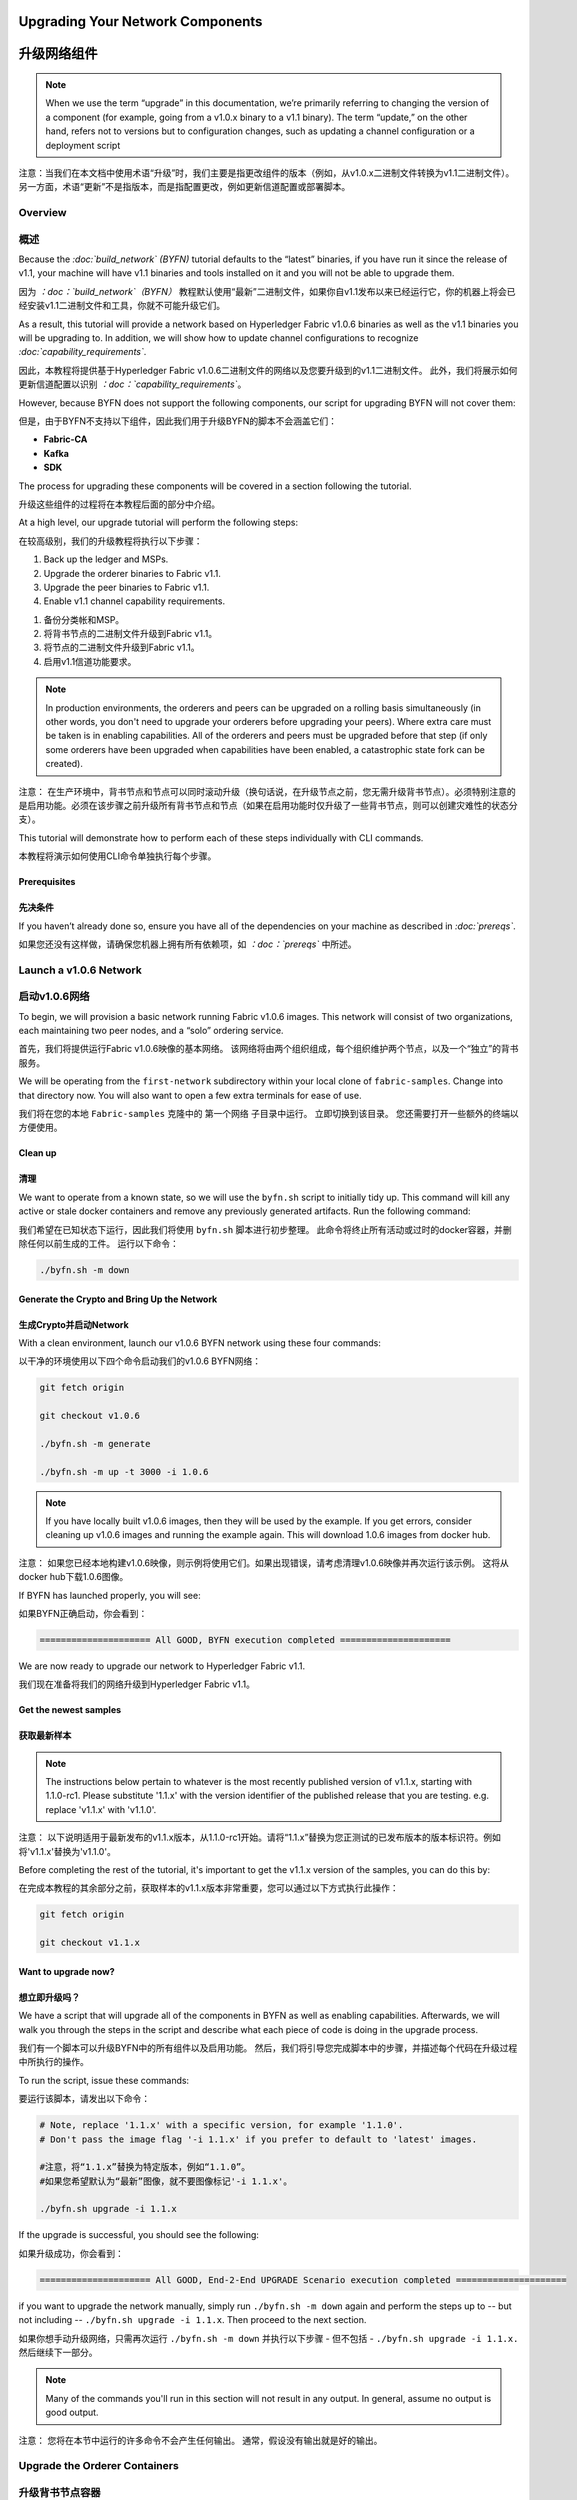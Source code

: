 ﻿Upgrading Your Network Components
=================================
升级网络组件
=================================
.. note:: When we use the term “upgrade” in this documentation, we’re primarily
          referring to changing the version of a component (for example, going
          from a v1.0.x binary to a v1.1 binary). The term “update,” on the other
          hand, refers not to versions but to configuration changes, such as
          updating a channel configuration or a deployment script

注意：当我们在本文档中使用术语“升级”时，我们主要是指更改组件的版本（例如，从v1.0.x二进制文件转换为v1.1二进制文件）。另一方面，术语“更新”不是指版本，而是指配置更改，例如更新信道配置或部署脚本。 

Overview
--------
概述
--------
Because the *:doc:`build_network` (BYFN)* tutorial defaults to the “latest” binaries, if
you have run it since the release of v1.1, your machine will have v1.1 binaries
and tools installed on it and you will not be able to upgrade them.

因为 *：doc：`build_network`（BYFN）* 教程默认使用“最新”二进制文件，如果你自v1.1发布以来已经运行它，你的机器上将会已经安装v1.1二进制文件和工具，你就不可能升级它们。

As a result, this tutorial will provide a network based on Hyperledger Fabric
v1.0.6 binaries as well as the v1.1 binaries you will be upgrading to. In addition,
we will show how to update channel configurations to recognize *:doc:`capability_requirements`*.

因此，本教程将提供基于Hyperledger Fabric v1.0.6二进制文件的网络以及您要升级到的v1.1二进制文件。 此外，我们将展示如何更新信道配置以识别 *：doc：`capability_requirements`*。

However, because BYFN does not support the following components, our script for
upgrading BYFN will not cover them:

但是，由于BYFN不支持以下组件，因此我们用于升级BYFN的脚本不会涵盖它们：

* **Fabric-CA**
* **Kafka**
* **SDK**

The process for upgrading these components will be covered in a section following the tutorial.

升级这些组件的过程将在本教程后面的部分中介绍。

At a high level, our upgrade tutorial will perform the following steps:

在较高级别，我们的升级教程将执行以下步骤：

1. Back up the ledger and MSPs.
2. Upgrade the orderer binaries to Fabric v1.1.
3. Upgrade the peer binaries to Fabric v1.1.
4. Enable v1.1 channel capability requirements.

1. 备份分类帐和MSP。
2. 将背书节点的二进制文件升级到Fabric v1.1。
3. 将节点的二进制文件升级到Fabric v1.1。
4. 启用v1.1信道功能要求。

.. note:: In production environments, the orderers and peers can be upgraded
          on a rolling basis simultaneously (in other words, you don't need to
          upgrade your orderers before upgrading your peers). Where extra care
          must be taken is in enabling capabilities. All of the orderers and peers
          must be upgraded before that step (if only some orderers have been
          upgraded when capabilities have been enabled, a catastrophic state fork
          can be created).

注意： 在生产环境中，背书节点和节点可以同时滚动升级（换句话说，在升级节点之前，您无需升级背书节点）。必须特别注意的是启用功能。必须在该步骤之前升级所有背书节点和节点（如果在启用功能时仅升级了一些背书节点，则可以创建灾难性的状态分支）。

This tutorial will demonstrate how to perform each of these steps individually
with CLI commands.

本教程将演示如何使用CLI命令单独执行每个步骤。

Prerequisites
~~~~~~~~~~~~~
先决条件
~~~~~~~~~~~~~     
If you haven’t already done so, ensure you have all of the dependencies on your machine as described in *:doc:`prereqs`*.

如果您还没有这样做，请确保您机器上拥有所有依赖项，如 *：doc：`prereqs`* 中所述。

Launch a v1.0.6 Network
-----------------------
启动v1.0.6网络
-----------------------
To begin, we will provision a basic network running Fabric v1.0.6 images. This
network will consist of two organizations, each maintaining two peer nodes, and
a “solo” ordering service.

首先，我们将提供运行Fabric v1.0.6映像的基本网络。 该网络将由两个组织组成，每个组织维护两个节点，以及一个“独立”的背书服务。

We will be operating from the ``first-network`` subdirectory within your local clone
of ``fabric-samples``. Change into that directory now. You will also want to open a
few extra terminals for ease of use.

我们将在您的本地 ``Fabric-samples`` 克隆中的 ``第一个网络`` 子目录中运行。 立即切换到该目录。 您还需要打开一些额外的终端以方便使用。

Clean up
~~~~~~~~
清理
~~~~~~~~
We want to operate from a known state, so we will use the ``byfn.sh`` script to
initially tidy up. This command will kill any active or stale docker containers
and remove any previously generated artifacts. Run the following command:

我们希望在已知状态下运行，因此我们将使用 ``byfn.sh`` 脚本进行初步整理。 此命令将终止所有活动或过时的docker容器，并删除任何以前生成的工件。 运行以下命令：

.. code:: bash

  ./byfn.sh -m down

Generate the Crypto and Bring Up the Network
~~~~~~~~~~~~~~~~~~~~~~~~~~~~~~~~~~~~~~~~~~~~~~~
生成Crypto并启动Network
~~~~~~~~~~~~~~~~~~~~~~~~~~~~~~~~~~~~~~~~~~~~

With a clean environment, launch our v1.0.6 BYFN network using these four commands:

以干净的环境使用以下四个命令启动我们的v1.0.6 BYFN网络： 

.. code:: bash

  git fetch origin

  git checkout v1.0.6

  ./byfn.sh -m generate

  ./byfn.sh -m up -t 3000 -i 1.0.6

.. note:: If you have locally built v1.0.6 images, then they will be used by the example.
          If you get errors, consider cleaning up v1.0.6 images and running the example
          again. This will download 1.0.6 images from docker hub.

注意： 如果您已经本地构建v1.0.6映像，则示例将使用它们。如果出现错误，请考虑清理v1.0.6映像并再次运行该示例。 这将从docker hub下载1.0.6图像。

If BYFN has launched properly, you will see:

如果BYFN正确启动，你会看到：

.. code:: bash

  ===================== All GOOD, BYFN execution completed =====================

We are now ready to upgrade our network to Hyperledger Fabric v1.1.

我们现在准备将我们的网络升级到Hyperledger Fabric v1.1。

Get the newest samples
~~~~~~~~~~~~~~~~~~~~~~
获取最新样本
~~~~~~~~~~~~~~~~~~~~~~
.. note:: The instructions below pertain to whatever is the most recently
          published version of v1.1.x, starting with 1.1.0-rc1. Please substitute
          '1.1.x' with the version identifier of the published release that
          you are testing. e.g. replace 'v1.1.x' with 'v1.1.0'.

注意： 以下说明适用于最新发布的v1.1.x版本，从1.1.0-rc1开始。请将“1.1.x”替换为您正测试的已发布版本的版本标识符。例如将'v1.1.x'替换为'v1.1.0'。

Before completing the rest of the tutorial, it's important to get the v1.1.x
version of the samples, you can do this by:

在完成本教程的其余部分之前，获取样本的v1.1.x版本非常重要，您可以通过以下方式执行此操作：

.. code:: bash

  git fetch origin

  git checkout v1.1.x

Want to upgrade now?
~~~~~~~~~~~~~~~~~~~~
想立即升级吗？
~~~~~~~~~~~~~~~~~~~~
We have a script that will upgrade all of the components in BYFN as well as
enabling capabilities. Afterwards, we will walk you through the steps
in the script and describe what each piece of code is doing in the upgrade process.

我们有一个脚本可以升级BYFN中的所有组件以及启用功能。 然后，我们将引导您完成脚本中的步骤，并描述每个代码在升级过程中所执行的操作。

To run the script, issue these commands:

要运行该脚本，请发出以下命令：

.. code:: bash

  # Note, replace '1.1.x' with a specific version, for example '1.1.0'.
  # Don't pass the image flag '-i 1.1.x' if you prefer to default to 'latest' images.
 
  #注意，将“1.1.x”替换为特定版本，例如“1.1.0”。
  #如果您希望默认为“最新”图像，就不要图像标记'-i 1.1.x'。

  ./byfn.sh upgrade -i 1.1.x

If the upgrade is successful, you should see the following:

如果升级成功，你会看到：

.. code:: bash

  ===================== All GOOD, End-2-End UPGRADE Scenario execution completed =====================

if you want to upgrade the network manually, simply run ``./byfn.sh -m down`` again
and perform the steps up to -- but not including -- ``./byfn.sh upgrade -i 1.1.x``.
Then proceed to the next section.

如果你想手动升级网络，只需再次运行 ``./byfn.sh -m down`` 并执行以下步骤 - 但不包括 - ``./byfn.sh upgrade -i 1.1.x.`` 然后继续下一部分。

.. note:: Many of the commands you'll run in this section will not result in any
          output. In general, assume no output is good output.

注意： 您将在本节中运行的许多命令不会产生任何输出。 通常，假设没有输出就是好的输出。

Upgrade the Orderer Containers
------------------------------
升级背书节点容器
------------------------------

.. note:: Pay **CLOSE** attention to your orderer upgrades. If they are not done
          correctly -- specifically, if only some orderers are upgraded and not
          others -- a state fork could be created (meaning, ledgers would no
          longer be consistent). This MUST be avoided.

注意： 请 **密切** 关注您的背书节点升级。 如果它们没有正确完成 - 特别是，如果只升级了一些背书节点而其他背书节点没有升级 - 可以创建一个状态分支（  意味着，分类账将不再一致）。 这必须是被避免的。
 
Orderer containers should be upgraded in a rolling fashion (one at a time). At a
high level, the orderer upgrade process goes as follows:

背书节点容器（Order Containers）应以滚动方式升级（一次一个）。 在较高级别，背书节点升级过程如下：

1. Stop the orderer.
2. Back up the orderer’s ledger and MSP.
3. Restart the orderer with the latest images.
4. Verify upgrade completion.

1. 停止背书节点。
2. 收回背书节点的分类账和MSP。
3. 使用最新图像重新打开背书节点。
4. 验证升级完成。

As a consequence of leveraging BYFN, we have a solo orderer setup, therefore, we
will only perform this process once. In a Kafka setup, however, this process will
have to be performed for each orderer.

由于使用BYFN，我们有一个独立的背书节点的设置，因此，我们只会执行一次此过程。 但是，在Kafka设置中，必须为每个背书节点执行此过程。

.. note:: This tutorial uses a docker deployment. For native deployments,
          replace the file ``orderer`` with the one from the release artifacts.
          Backup the ``orderer.yaml`` and replace it with the ``orderer.yaml``
          file from the release artifacts. Then port any modified variables from
          the backed up ``orderer.yaml`` to the new one. Utilizing a utility
          like ``diff`` may be helpful. To decrease confusion, the variable
          ``General.TLS.ClientAuthEnabled`` has been renamed to ``General.TLS.ClientAuthRequired``
          (just as it is specified in the peer configuration.). If the old name
          for this variable is still present in the ``orderer.yaml`` file, the
          new ``orderer`` binary will fail to start.

注意： 本教程使用docker部署。对于本机部署，请将文件 ``orderer`` 替换为发布工件中的。备份 ``orderer.yaml`` 并将其替换为发布工件``orderer.yaml`` 文件。然后将备份的``orderer.yaml`` 中的任何已经修改的变量移植到新的变量。 使用像 ``diff`` 这样的实用程序可能会有所帮助。 为了减少混淆，变量``General.TLS.ClientAuthEnabled`` 已重命名为 ``General.TLS.ClientAuthRequired``（就像在节点配置中指定的那样）。 如果 ``orderer.yaml`` 文件中仍存在此变量的旧名称，则新的 ``orderer`` 将无法启动。 

Let’s begin the upgrade process by **bringing down the orderer**:

让我们通过 **停止背书节点（bringing down the orderer）** 来开始升级过程：
.. code:: bash

  docker stop orderer.example.com

  export LEDGERS_BACKUP=./ledgers-backup

  # Note, replace '1.1.x' with a specific version, for example '1.1.0'.
  # Set IMAGE_TAG to 'latest' if you prefer to default to the images tagged 'latest' on your system.

  # 注意，将'1.1.x'替换为特定版本，例如'1.1.0'。
  # 如果您希望默认使用系统上标记为'latest'的图像，请将IMAGE_TAG设置为'latest'。

  export IMAGE_TAG=`uname -m`-1.1.x

We have created a variable for a directory to put file backups into, and exported the ``IMAGE_TAG`` we'd like to move to.

我们为目录创建了一个变量，用于将文件备份放入，并导出我们想要移动到的 ``IMAGE_TAG``。

Once the orderer is down, you'll want to **backup its ledger and MSP**:

背书节点停机后，您需要 **备份其分类帐和MSP：**

.. code:: bash

  mkdir -p $LEDGERS_BACKUP

  docker cp orderer.example.com:/var/hyperledger/production/orderer/ ./$LEDGERS_BACKUP/orderer.example.com

In a production network this process would be repeated for each of the Kafka-based orderers in a rolling fashion.

在生产网络中，将以滚动方式为每个基于Kafka的背书节点重复该过程。 

Now **download and restart the orderer** with our new fabric image:

现在使用我们的新结构图像 **下载并重新启动背书节点**：

.. code:: bash

  docker-compose -f docker-compose-cli.yaml up -d --no-deps orderer.example.com

Because our sample uses a "solo" ordering service, there are no other orderers in the network that the restarted orderer must sync up to. However, in a production network leveraging Kafka, it will be a best practice to issue ``peer channel fetch <blocknumber>`` after restarting the orderer to verify that it has caught up to the other orderers.

由于我们的示例使用“独立”背书服务，因此重新启动的背书节点必须同步到网络中没有其他背书节点。但是，在利用Kafka的生产网络中，最佳做法是在重新启动背书节点之后发行 ``peer channel fetch <blocknumber>``，以验证它是否已赶上其他背书节点。

Upgrade the Peer Containers
---------------------------
升级节点容器
---------------------------
Next, let's look at how to upgrade peer containers to Fabric v1.1. Peer containers should,like the orderers, be upgraded in a rolling fashion (one at a time). As mentioned during the orderer upgrade, orderers and peers may be upgraded in parallel, but for the purposes of this tutorial we’ve separated the processes out. At a high level,
we will perform the following steps:

接下来，我们来看看如何将节点容器升级到Fabric v1.1。 与背书节点一样，节点容器应以滚动方式升级（一次一个）。 正如背书节点升级期间提到的那样，背书节点和节点可以并行升级，但是为了本教程的目的，我们已经将这些进程分开了。 在较高级别，我们将执行以下步骤：

1. Stop the peer.
2. Back up the peer’s ledger and MSP.
3. Remove chaincode containers and images.
4. Restart the peer with with latest image.
5. Verify upgrade completion.

1. 停止节点
2. 备份节点的分类账和MSP
3. 删除链码容器和图像
4. 用最新图像重新启动节点
5. 验证升级完成

We have four peers running in our network. We will perform this process once for each peer, totaling four upgrades.

我们的网络中有四个节点。 我们将为每个节点执行一次此过程，总共进行四次升级。

.. note:: Again, this tutorial utilizes a docker deployment. For **native**
          deployments, replace the file ``peer`` with the one from the release
          artifacts. Backup your ``core.yaml`` and replace it with the one from
          the release artifacts. Port any modified variables from the backed up
          ``core.yaml`` to the new one. Utilizing a utility like ``diff`` may be
          helpful.

注意： 同样，本教程使用了docker部署。对于 **本机** 部署，请将 ``peer`` 文件替换为发布工件中的文件。备份您的 ``core.yaml`` 并将其替换为发布工件  中的那个。 将备份的``core.yaml`` 中的任何已修改变量移植到新的变量。使用像 ``diff`` 这样的实用程序可能会有所帮助。 

Let’s **bring down the first peer** with the following command:

让我们用以下命令 **停止第一个节点：**

.. code:: bash

   export PEER=peer0.org1.example.com

   docker stop $PEER

We can then **backup the peer’s ledger and MSP**:

然后 **备份节点的分类账和MSP**

.. code:: bash

  mkdir -p $LEDGERS_BACKUP

  docker cp $PEER:/var/hyperledger/production ./$LEDGERS_BACKUP/$PEER

With the peer stopped and the ledger backed up, **remove the peer chaincode containers**:

在节点停止并备份分类帐后，**删除节点链码容器：**

.. code:: bash

  CC_CONTAINERS=$(docker ps | grep dev-$PEER | awk '{print $1}')
  if [ -n "$CC_CONTAINERS" ] ; then docker rm -f $CC_CONTAINERS ; fi

And the peer chaincode images:

和节点链码图像：

.. code:: bash

  CC_IMAGES=$(docker images | grep dev-$PEER | awk '{print $1}')
  if [ -n "$CC_IMAGES" ] ; then docker rmi -f $CC_IMAGES ; fi

Now we'll re-launch the peer using the v1.1 image tag:

现在我们将使用v1.1图像标记重新启动节点：

.. code:: bash

  docker-compose -f docker-compose-cli.yaml up -d --no-deps $PEER

.. note:: Although, BYFN supports using CouchDB, we opted for a simpler
          implementation in this tutorial. If you are using CouchDB, however,
          follow the instructions in the **Upgrading CouchDB** section below at
          this time and then issue this command instead of the one above:

注意： 尽管BYFN支持使用CouchDB，但我们在本教程中选择了更简单的实现。但是，如果您使用的是CouchDB，请按照下面的 **“升级CouchDB”** 部分中的说明进          行操作，然后发出此命令而不是上面的命令： 

.. code:: bash

  docker-compose -f docker-compose-cli.yaml -f docker-compose-couch.yaml up -d --no-deps $PEER

We'll talk more generally about how to update CouchDB after the tutorial.

我们将在该教程之后更全面地讨论如何更新CouchDB。

Verify Upgrade Completion
~~~~~~~~~~~~~~~~~~~~~~~~~
验证升级完成
~~~~~~~~~~~~~~~~~~~~~~~~~
We’ve completed the upgrade for our first peer, but before we move on let’s check to ensure the upgrade has been completed properly with a chaincode invoke. Let’s move ``10`` from ``a`` to ``b`` using these commands:

我们已完成第一个节点的升级，但在我们进行之前，请通过调用链代码正确以确保完成了升级。 让我们使用以下命令将 ``10`` 从 ``a`` 移动到 ``b``：

.. code:: bash

  docker-compose -f docker-compose-cli.yaml up -d --no-deps cli

  docker exec -it cli bash

  peer chaincode invoke -o orderer.example.com:7050  --tls --cafile /opt/gopath/src/github.com/hyperledger/fabric/peer/crypto/ordererOrganizations/example.com/orderers/orderer.example.com/msp/tlscacerts/tlsca.example.com-cert.pem  -C mychannel -n mycc -c '{"Args":["invoke","a","b","10"]}'

Our query earlier revealed a to have a value of ``90`` and we have just removed ``10`` with our invoke. Therefore, a query against ``a`` should reveal ``80``. Let’s see:

我们之前的查询显示a值为 ``90``，我们刚刚使用调用移动了 ``10``。 因此，对a的查询应该显示 ``80``.让我们看看：

.. code:: bash

  peer chaincode query -C mychannel -n mycc -c '{"Args":["query","a"]}'

We should see the following:

我们会看到：

.. code:: bash

  Query Result: 80

After verifying the peer was upgraded correctly, make sure to issue an ``exit`` to leave the container before continuing to upgrade your peers. You can do this by repeating the process above with a different peer name exported.

在验证节点已正确升级后，请确保在继续升级节点之前执行退出以离开容器。 您可以通过重复上述过程并导出不同的节点名称来完成此操作。

.. code:: bash

  export PEER=peer1.org1.example.com
  export PEER=peer0.org2.example.com
  export PEER=peer1.org2.example.com

.. note:: All peers must be upgraded BEFORE enabling capabilities.

注意： 在启用功能之前，必须升级所有节点。 

Enable Capabilities for the Channels
------------------------------------
启用信道功能
------------------------------------

Because v1.0.x Fabric binaries do not understand the concept of channel capabilities, extra care must be taken when initially enabling capabilities for a channel.

由于v1.0.x Fabric二进制文件不了解信道功能的概念，因此在初始启用信道功能时必须格外小心。

Although Fabric binaries can and should be upgraded in a rolling fashion, **it is critical that the ordering admins not attempt to enable v1.1 capabilities until all orderer binaries are at v1.1.x+**. If any orderer is executing v1.0.x code, and capabilities are enabled for a channel, the blockchain will fork as v1.0.x orderers invalidate the change and v1.1.x+ orderers accept it. This is an exception for the v1.0 to v1.1 upgrade. For future upgrades, such as v1.1 to v1.2, the ordering network will handle the upgrade more gracefully and prevent the state fork.

尽管Fabric二进制文件可以并且应该以滚动方式进行升级，**但是背书节点管理员不要尝试启用v1.1功能直到所有背书节点二进制文件都是v1.1.x +，这是至关重要的一点**。 如果任何背书节点正在执行v1.0.x代码且又为一个信道启用了功能，则区块链将会分叉是由于v1.0.x的背书节点使更改无效并且v1.1.x + 的背书节点接受了它。这是v1.0到v1.1升级的例外。对于未来的升级，例如v1.1到v1.2，背书节点网络将更优雅地处理升级并防止状态分叉。

In order to minimize the chance of a fork, attempts to enable the application or channel v1.1 capabilities before enabling the orderer v1.1 capability will be rejected. Since the orderer v1.1 capability can only be enabled by the ordering admins, making it a prerequisite for the other capabilities prevents application admins from accidentally enabling capabilities before the orderer is ready to support them.

为了最小化分叉的可能性，在启用背书节点v1.1功能之前，尝试启用应用程序或信道v1.1功能将被拒绝。由于背书节点v1.1功能只能由背书节点管理员启用，使其成为其他功能的先决条件，可以防止应用程序管理员在背书节点准备好支持它们之前意外启用功能。

.. note:: Once a capability has been enabled, disabling it is not recommended or
          supported.

注意： 一但功能被启用，是不建议或不支持禁用它的。

Once a capability has been enabled, it becomes part of the permanent record for that channel. This means that even after disabling the capability, old binaries will not be able to participate in the channel because they cannot process beyond the block which enabled the capability to get to the block which disables it.

一但功能被启用，它将成为该信道的永久记录的一部分。这意味着即使在禁用该功能之后，旧的二进制文件也将无法参与到该信道中，因为它们无法处理超过启用功能的块进入到禁用的块这个过程。

For this reason, think of enabling channel capabilities as a point of no return. Please experiment with the new capabilities in a test setting and be confident before proceeding to enable them in production.

因此，将信道功能视为不归路。 请在测试设置中尝试新功能，这样就能够在生产中启用它们时充满信心。

Note that enabling capability requirements on a channel which a v1.0.0 peer is joined to will result in a crash of the peer. This crashing behavior is deliberate because it indicates a misconfiguration which might result in a state fork.

请注意，在v1.0.0节点加入的通道上启用功能要求将导致节点崩溃。 这种崩溃行为是故意的，因为它表明这是一个可能导致状态分叉的配置错误。

The error message displayed by failing v1.0.x peers will say:

失败的v1.0.x节点显示的错误消息是：

.. code:: bash

  Cannot commit block to the ledger due to Error validating config which passed
  initial validity checks: ConfigEnvelope LastUpdate did not produce the supplied
  config result

We will enable capabilities in the following order:

我们将按以下顺序启用功能：

1. Orderer System Channel

  a. Orderer Group
  b. Channel Group

2. Individual Channels

  a. Orderer Group
  b. Channel Group
  c. Application Group

1. 背书节点系统信道 

  a. 背书节点组
  b. 信道组

2. 个人信道

  a. 背书节点组
  b. 信道组
  c. 应用组

.. note:: In order to minimize the chance of a fork a best practice is to enable
          the orderer system capability first and then enable individual channel
          capabilities.

注意： 为了最大限度地减少分叉的可能性，最佳做法是首先启用背书节点系统功能，然后启用个          人信道功能。

For each group, we will enable the capabilities in the following order:

对于每一组，我们将按以下顺序启用这些功能：

1. Get the latest channel config
2. Create a modified channel config
3. Create a config update transaction

1. 获取最新的信道配置
2. 创建修改后的信道配置
3. 创建配置更新事务

.. note:: This process will be accomplished through a series of config update
          transactions, one for each channel group. In a real world production
          network, these channel config updates would be handled by the admins
          for each channel. Because BYFN all exists on a single machine, it is
          possible for us to update each of these channels.

注意： 此过程将通过一系列配置更新事务完成，每个信道组一个。 在现实生产网络中，这些信道配置更新将由每个信道的管理员处理。 由于BYFN都存在于一台机器 上，因此更新每个通道是有可能的。

For more information on updating channel configs, click on *:doc:`channel_update_tutorial`* or the doc on *:doc:`config_update`*.

有关更新信道配置的更多信息，请单击 *：doc：`channel_update_tutorial`*  或 *doc on：doc：`config_update`*。

Get back into the  ``cli`` container by reissuing ``docker exec -it cli bash``.

通过重新执行 ``docker exec -it cli bash`` 返回 ``cli`` 容器。

Now let’s check the set environment variables with:

现在让我们检查设置的环境变量：

.. code:: bash

  env|grep PEER

You'll also need to install ``jq``:

你还需要安装 ``jq``：

.. code:: bash

  apt-get update

  apt-get install -y jq

Orderer System Channel Capabilities
~~~~~~~~~~~~~~~~~~~~~~~~~~~~~~~~~~~
背书节点系统信道功能
~~~~~~~~~~~~~~~~~~~~~~~~~~~~~~~~~~~

Let’s set our environment variables for the orderer system channel. Issue each of these commands:

让我们为背书节点系统信道设置环境变量。发出以下每个命令：

.. code:: bash

  CORE_PEER_LOCALMSPID="OrdererMSP"

  CORE_PEER_TLS_ROOTCERT_FILE=/opt/gopath/src/github.com/hyperledger/fabric/peer/crypto/ordererOrganizations/example.com/orderers/orderer.example.com/msp/tlscacerts/tlsca.example.com-cert.pem

  CORE_PEER_MSPCONFIGPATH=/opt/gopath/src/github.com/hyperledger/fabric/peer/crypto/ordererOrganizations/example.com/users/Admin@example.com/msp

  ORDERER_CA=/opt/gopath/src/github.com/hyperledger/fabric/peer/crypto/ordererOrganizations/example.com/orderers/orderer.example.com/msp/tlscacerts/tlsca.example.com-cert.pem

And let’s set our channel name to ``testchainid``:

让我们将我们的信道名称设置为 ``testchainid``：

.. code:: bash

  CH_NAME=testchainid

Orderer Group
^^^^^^^^^^^^^
背书节点组
^^^^^^^^^^^^^
The first step in updating a channel configuration is getting the latest config
block:

更新信道配置的第一步是获取最新的配置块：

.. code:: bash

  peer channel fetch config config_block.pb -o orderer.example.com:7050 -c $CH_NAME  --tls --cafile $ORDERER_CA

.. note:: We require configtxlator v1.0.0 or higher for this next step.

注意： 我们需要configtxlator v1.0.0或更高版本才能完成下一步。 

To make our config easy to edit, let’s convert the config block to JSON using
configtxlator:

为了使我们的配置易于编辑，让我们使用configtxlator将配置块转换为JSON：

.. code:: bash

  configtxlator proto_decode --input config_block.pb --type common.Block --output config_block.json

This command uses ``jq`` to remove the headers, metadata, and signatures
from the config:

此命令使用 ``jq`` 从配置中删除标头，元数据和签名：

.. code:: bash

  jq .data.data[0].payload.data.config config_block.json > config.json

Next, add capabilities to the orderer group. The following command will create a copy of the config file and add our new capabilities to it:

接下来，为背书节点组添加功能。 以下命令将创建配置文件的副本并向其添加新功能：

.. code:: bash

  jq -s '.[0] * {"channel_group":{"groups":{"Orderer": {"values": {"Capabilities": .[1]}}}}}' config.json ./scripts/capabilities.json > modified_config.json

Note what we’re changing here: ``Capabilities`` are being added as a ``value``
of the ``orderer`` group under ``channel_group``. The specific channel we’re
working in is not noted in this command, but recall that it’s the orderer system
channel ``testchainid``. It should be updated first because it is **this**
channel’s configuration that will be copied by default during the creation of
any new channel.

注意我们在这里要改变的内容：``功能`` 做为``channel_group`` 下的背书节点组的一个 ``值`` 被添加进来。我们正在使用的特定信道未在此命令中注明，但请记住它是名为 ``testchainid`` 的背书节点系统信道。它应该首先更新，因为正是 **这个信道的配置将在创建任何其他新通道时被默认复制**。

Now we can create the config update:

现在我们可以创建配置更新：

.. code:: bash

  configtxlator proto_encode --input config.json --type common.Config --output config.pb

  configtxlator proto_encode --input modified_config.json --type common.Config --output modified_config.pb

  configtxlator compute_update --channel_id $CH_NAME --original config.pb --updated modified_config.pb --output config_update.pb

Package the config update into a transaction:

将配置更新打包到事务中：

.. code:: bash

  configtxlator proto_decode --input config_update.pb --type common.ConfigUpdate --output config_update.json

  echo '{"payload":{"header":{"channel_header":{"channel_id":"'$CH_NAME'", "type":2}},"data":{"config_update":'$(cat config_update.json)'}}}' | jq . > config_update_in_envelope.json

  configtxlator proto_encode --input config_update_in_envelope.json --type common.Envelope --output config_update_in_envelope.pb

Submit the config update transaction:

提交配置更新事务：

.. note:: The command below both signs and submits the transaction to the ordering
          service.

注意： 下面的命令都是用来签署并将交易提交给背书服务的。

.. code:: bash

  peer channel update -f config_update_in_envelope.pb -c $CH_NAME -o orderer.example.com:7050 --tls true --cafile $ORDERER_CA

Our config update transaction represents the difference between the original
config and the modified one, but the orderer will translate this into a full
channel config.

我们的配置更新事务表示原始配置和修改后的配置之间的差异，但是背书节点会将其转换为完整的信道配置。

Channel Group
^^^^^^^^^^^^^
信道组
^^^^^^^^^^^^^

Now let’s move on to enabling capabilities for the channel group at the orderer
system level.

现在让我们继续在背书系统级别为信道组启用功能。

The first step, as before, is to get the latest channel configuration.

与以前一样，第一步是获取最新的信道配置。

.. note:: This set of commands is exactly the same as the steps from the orderer
          group.

注意： 这组命令与背书节点组中的步骤完全相同。 

.. code:: bash

  peer channel fetch config config_block.pb -o orderer.example.com:7050 -c $CH_NAME --tls --cafile $ORDERER_CA

  configtxlator proto_decode --input config_block.pb --type common.Block --output config_block.json

  jq .data.data[0].payload.data.config config_block.json > config.json

Next, create a modified channel config:

接下来，创建一个修改后的信道配置：

.. code:: bash

  jq -s '.[0] * {"channel_group":{"values": {"Capabilities": .[1]}}}' config.json ./scripts/capabilities.json > modified_config.json

Note what we’re changing here: ``Capabilities`` are being added as a ``value`` of
the top level ``channel_group`` (in the ``testchainid`` channel, as before).

注意我们在这里要改变的地方：``功能`` 作为一个顶级 ``channel_group`` 的 ``值``（在``testchainid`` 信道中，如前所述）被添加。

Create the config update transaction:

创建配置更新事务：

.. note:: This set of commands is exactly the same as the third step from the
          orderer group.

注意： 这组命令与背书节点组的第三步完全相同。
  
.. code:: bash

  configtxlator proto_encode --input config.json --type common.Config --output config.pb

  configtxlator proto_encode --input modified_config.json --type common.Config --output modified_config.pb

  configtxlator compute_update --channel_id $CH_NAME --original config.pb --updated modified_config.pb --output config_update.pb

Package the config update into a transaction:

将配置更新打包到事务中：

.. code:: bash

  configtxlator proto_decode --input config_update.pb --type common.ConfigUpdate --output config_update.json

  echo '{"payload":{"header":{"channel_header":{"channel_id":"'$CH_NAME'", "type":2}},"data":{"config_update":'$(cat config_update.json)'}}}' | jq . > config_update_in_envelope.json

  configtxlator proto_encode --input config_update_in_envelope.json --type common.Envelope --output config_update_in_envelope.pb

Submit the config update transaction:

提交配置更新事务：

.. code:: bash

  peer channel update -f config_update_in_envelope.pb -c $CH_NAME -o orderer.example.com:7050 --tls true --cafile $ORDERER_CA

Enabling Capabilities on Existing Channels
------------------------------------------
在现有信道上启用功能
------------------------------------------

Set the channel name to ``mychannel``:

将信道名称设置为 ``mychannel``：

.. code:: bash

  CH_NAME=mychannel

Orderer Group
~~~~~~~~~~~~~
背书节点组
~~~~~~~~~~~~~
Get the channel config:

获得信道配置：

.. code:: bash

  peer channel fetch config config_block.pb -o orderer.example.com:7050 -c $CH_NAME  --tls --cafile $ORDERER_CA

  configtxlator proto_decode --input config_block.pb --type common.Block --output config_block.json

  jq .data.data[0].payload.data.config config_block.json > config.json

Let’s add capabilities to the orderer group. The following command will create a copy of the config file and add our new capabilities to it:

让我们为背书节点组添加功能。 以下命令将创建配置文件的副本并向其添加新功能：

.. code:: bash

  jq -s '.[0] * {"channel_group":{"groups":{"Orderer": {"values": {"Capabilities": .[1]}}}}}' config.json ./scripts/capabilities.json > modified_config.json

Note what we’re changing here: ``Capabilities`` are being added as a ``value``
of the ``orderer`` group under ``channel_group``. This is exactly what we changed
before, only now we’re working with the config to the channel ``mychannel``
instead of ``testchainid``.

注意我们在这里要改变的内容：``功能`` 作为 ``channel_group`` 下的背书节点组的 ``值`` 被添加。 这正是我们之前改变的，只是现在我们正在使用的是对信道 ``mychannel`` 的配置而不是``testchainid`` 的。

Create the config update:

创建配置更新：

.. code:: bash

  configtxlator proto_encode --input config.json --type common.Config --output config.pb

  configtxlator proto_encode --input modified_config.json --type common.Config --output modified_config.pb

  configtxlator compute_update --channel_id $CH_NAME --original config.pb --updated modified_config.pb --output config_update.pb

Package the config update into a transaction:

将配置更新打包到事务中：

.. code:: bash

  configtxlator proto_decode --input config_update.pb --type common.ConfigUpdate --output config_update.json

  echo '{"payload":{"header":{"channel_header":{"channel_id":"'$CH_NAME'", "type":2}},"data":{"config_update":'$(cat config_update.json)'}}}' | jq . > config_update_in_envelope.json

  configtxlator proto_encode --input config_update_in_envelope.json --type common.Envelope --output config_update_in_envelope.pb

Submit the config update transaction:

提交配置更新事务：

.. code:: bash

  peer channel update -f config_update_in_envelope.pb -c $CH_NAME -o orderer.example.com:7050 --tls true --cafile $ORDERER_CA

Channel Group
~~~~~~~~~~~~~
信道组
~~~~~~~~~~~~~

.. note:: While this may seem repetitive, remember that we're performing the same
          process on different groups. In a production network, as we've said,
          this process would likely be split up among the various channel admins.

注意： 虽然这看似重复，但请记住，我们在不同的组上执行相同的过程。 在生产网络中，正如我们所说，这个过程可能会在各个信道管理员之间分开。 

Fetch, decode, and scope the config:

获取，解码和范围配置：

.. code:: bash

  peer channel fetch config config_block.pb -o orderer.example.com:7050 -c $CH_NAME --tls --cafile $ORDERER_CA

  configtxlator proto_decode --input config_block.pb --type common.Block --output config_block.json

  jq .data.data[0].payload.data.config config_block.json > config.json

Create a modified config:

创建修改后的配置：

.. code:: bash

  jq -s '.[0] * {"channel_group":{"values": {"Capabilities": .[1]}}}' config.json ./scripts/capabilities.json > modified_config.json

Note what we’re changing here: ``Capabilities`` are being added as a ``value``
of the top level ``channel_group`` (in ``mychannel``, as before).


注意我们在这里要改变的内容：``功能`` 被添加为顶级 ``channel_group`` 的 ``值``（在``mychannel`` 中，如前所述）。

Create the config update:

创建配置更新：

.. code:: bash

  configtxlator proto_encode --input config.json --type common.Config --output config.pb

  configtxlator proto_encode --input modified_config.json --type common.Config --output modified_config.pb

  configtxlator compute_update --channel_id $CH_NAME --original config.pb --updated modified_config.pb --output config_update.pb

Package the config update into a transaction:

将配置更新打包到事务中：

.. code:: bash

  configtxlator proto_decode --input config_update.pb --type common.ConfigUpdate --output config_update.json

  echo '{"payload":{"header":{"channel_header":{"channel_id":"'$CH_NAME'", "type":2}},"data":{"config_update":'$(cat config_update.json)'}}}' | jq . > config_update_in_envelope.json

  configtxlator proto_encode --input config_update_in_envelope.json --type common.Envelope --output config_update_in_envelope.pb

Because we're updating the config of the ``channel`` group, the relevant orgs --
Org1, Org2, and the OrdererOrg -- need to sign it. This task would usually
be performed by the individual org admins, but in BYFN, as we've said, this task
falls to us.

因为我们正在更新 ``信道组`` 的配置，所以相关的orgs - Org1，Org2和OrdererOrg - 需要对其进行签名。这项任务通常由个别组织管理员执行，但在BYFN中，正如我们所说，这项任务落在我们身上。

First, switch into Org1 and sign the update:

首先，切换到Org1并签署更新： 

.. code:: bash

  CORE_PEER_LOCALMSPID="Org1MSP"

  CORE_PEER_TLS_ROOTCERT_FILE=/opt/gopath/src/github.com/hyperledger/fabric/peer/crypto/peerOrganizations/org1.example.com/peers/peer0.org1.example.com/tls/ca.crt

  CORE_PEER_MSPCONFIGPATH=/opt/gopath/src/github.com/hyperledger/fabric/peer/crypto/peerOrganizations/org1.example.com/users/Admin@org1.example.com/msp

  CORE_PEER_ADDRESS=peer0.org1.example.com:7051

  peer channel signconfigtx -f config_update_in_envelope.pb

And do the same as Org2:

对Org2做同样的操作：

.. code:: bash

  CORE_PEER_LOCALMSPID="Org2MSP"

  CORE_PEER_TLS_ROOTCERT_FILE=/opt/gopath/src/github.com/hyperledger/fabric/peer/crypto/peerOrganizations/org2.example.com/peers/peer0.org2.example.com/tls/ca.crt

  CORE_PEER_MSPCONFIGPATH=/opt/gopath/src/github.com/hyperledger/fabric/peer/crypto/peerOrganizations/org2.example.com/users/Admin@org2.example.com/msp

  CORE_PEER_ADDRESS=peer0.org1.example.com:7051

  peer channel signconfigtx -f config_update_in_envelope.pb

And as the OrdererOrg:

对OrdererOrg做同样操作：

.. code:: bash

  CORE_PEER_LOCALMSPID="OrdererMSP"

  CORE_PEER_TLS_ROOTCERT_FILE=/opt/gopath/src/github.com/hyperledger/fabric/peer/crypto/ordererOrganizations/example.com/orderers/orderer.example.com/msp/tlscacerts/tlsca.example.com-cert.pem

  CORE_PEER_MSPCONFIGPATH=/opt/gopath/src/github.com/hyperledger/fabric/peer/crypto/ordererOrganizations/example.com/users/Admin@example.com/msp

  peer channel update -f config_update_in_envelope.pb -c $CH_NAME -o orderer.example.com:7050 --tls true --cafile $ORDERER_CA

Application Group
~~~~~~~~~~~~~~~~~
应用组
~~~~~~~~~~~~~~~~~

For the application group, we will need to reset the environment variables as
one organization:

对于应用程序组，我们需要将环境变量重置为一个组织：

.. code:: bash

  CORE_PEER_LOCALMSPID="Org1MSP"

  CORE_PEER_TLS_ROOTCERT_FILE=/opt/gopath/src/github.com/hyperledger/fabric/peer/crypto/peerOrganizations/org1.example.com/peers/peer0.org1.example.com/tls/ca.crt

  CORE_PEER_MSPCONFIGPATH=/opt/gopath/src/github.com/hyperledger/fabric/peer/crypto/peerOrganizations/org1.example.com/users/Admin@org1.example.com/msp

  CORE_PEER_ADDRESS=peer0.org1.example.com:7051

Now, get the latest channel config (this process should be very familiar by now):

现在，获取最新的信道配置（此过程现在应该非常熟悉）：

.. code:: bash

  peer channel fetch config config_block.pb -o orderer.example.com:7050 -c $CH_NAME --tls --cafile $ORDERER_CA

  configtxlator proto_decode --input config_block.pb --type common.Block --output config_block.json

  jq .data.data[0].payload.data.config config_block.json > config.json

Create a modified channel config:

创建修改后的信道配置：

.. code:: bash

  jq -s '.[0] * {"channel_group":{"groups":{"Application": {"values": {"Capabilities": .[1]}}}}}' config.json ./scripts/capabilities.json > modified_config.json

Note what we’re changing here: ``Capabilities`` are being added as a ``value``
of the ``Application`` group under ``channel_group`` (in ``mychannel``).

注意我们在这里要改变的内容：``功能`` 作为 ``channel_group``（在 ``mychannel`` 中）下的应用程序组的 ``值`` 而被添加。

Create a config update transaction:

创建配置更新事务：

.. code:: bash

  configtxlator proto_encode --input config.json --type common.Config --output config.pb

  configtxlator proto_encode --input modified_config.json --type common.Config --output modified_config.pb

  configtxlator compute_update --channel_id $CH_NAME --original config.pb --updated modified_config.pb --output config_update.pb

Package the config update into a transaction:

将配置更新打包到事务中：

.. code:: bash

  configtxlator proto_decode --input config_update.pb --type common.ConfigUpdate --output config_update.json

  echo '{"payload":{"header":{"channel_header":{"channel_id":"'$CH_NAME'", "type":2}},"data":{"config_update":'$(cat config_update.json)'}}}' | jq . > config_update_in_envelope.json

  configtxlator proto_encode --input config_update_in_envelope.json --type common.Envelope --output config_update_in_envelope.pb

Org1 signs the transaction:

Org1对事务进行签名：

.. code:: bash

  peer channel signconfigtx -f config_update_in_envelope.pb

Set the environment variables as Org2:

将环境变量设置为Org2：

.. code:: bash

  export CORE_PEER_LOCALMSPID="Org2MSP"

  export CORE_PEER_TLS_ROOTCERT_FILE=/opt/gopath/src/github.com/hyperledger/fabric/peer/crypto/peerOrganizations/org2.example.com/peers/peer0.org2.example.com/tls/ca.crt

  export CORE_PEER_MSPCONFIGPATH=/opt/gopath/src/github.com/hyperledger/fabric/peer/crypto/peerOrganizations/org2.example.com/users/Admin@org2.example.com/msp

  export CORE_PEER_ADDRESS=peer0.org2.example.com:7051

Org2 submits the config update transaction with its signature:

Org2使用其签名提交配置更新事务：

.. code:: bash

  peer channel update -f config_update_in_envelope.pb -c $CH_NAME -o orderer.example.com:7050 --tls true --cafile $ORDERER_CA

Congratulations! You have now enabled capabilities on all of your channels.

恭喜！ 您现在已在所有信道上启用了功能。

Verify that Capabilities are Enabled
~~~~~~~~~~~~~~~~~~~~~~~~~~~~~~~~~~~~
验证功能是否已启用
~~~~~~~~~~~~~~~~~~~~~~~~~~~~~~~~~~~~
But let's test just to make sure by moving ``10`` from ``a`` to ``b``, as before:

但是让我们测试只是为了确保将 ``10`` 从 ``a`` 移动到 ``b``，如前所述：

.. code:: bash

  peer chaincode invoke -o orderer.example.com:7050  --tls --cafile /opt/gopath/src/github.com/hyperledger/fabric/peer/crypto/ordererOrganizations/example.com/orderers/orderer.example.com/msp/tlscacerts/tlsca.example.com-cert.pem  -C mychannel -n mycc -c '{"Args":["invoke","a","b","10"]}'

And then querying the value of ``a``, which should reveal a value of ``70``.
Let’s see:

然后查询 ``a`` 的值，它应该显示 ``70`` 的值。让我们看看：

.. code:: bash

  peer chaincode query -C mychannel -n mycc -c '{"Args":["query","a"]}'

We should see the following:

我们应该看到以下内容：

.. code:: bash

  Query Result: 70

In which case we have successfully added capabilities to all of our channels.

在这种情况下，我们已成功为所有信道添加功能。

.. note:: Although all peer binaries in the network should have been upgraded
          prior to this point, enabling capability requirements on a channel
          which a v1.0.0 peer is joined to will result in a crash of the peer.
          This crashing behavior is deliberate because it indicates a
          misconfiguration which might result in a state fork.

注意： 虽然网络中的所有节点二进制文件都应该在此之前进行升级，但是在一个v1.0.0节点加入的信道上启用功能的要求将导致节点崩溃。这种崩溃行为是故意的，因为它表明可能导致状态分叉的配置错误。

Upgrading Components BYFN Does Not Support
------------------------------------------
升级BYFN不支持的组件
------------------------------------------

Although this is the end of our update tutorial, there are other components that
exist in production networks that are not supported by the BYFN sample. In this
section, we’ll talk through the process of updating them.

虽然这是我们的更新教程的结束，但生产网络中还存在BYFN示例不支持的其他组件。在本节中，我们将讨论更新它们的过程。

Fabric CA Container
~~~~~~~~~~~~~~~~~~~
Fabric CA 容器
~~~~~~~~~~~~~~~~~~~
To learn how to upgrade your Fabric CA server, click over to the `CA documentation. <http://hyperledger-fabric-ca.readthedocs.io/en/latest/users-guide.html#upgrading-the-server>`_

了解如何升级Fabric CA服务器，请单击 `CA文档. <http://hyperledger-fabric-ca.readthedocs.io/en/latest/users-guide.html#upgrading-the-server>`_。

Upgrade Node SDK Clients
~~~~~~~~~~~~~~~~~~~~~~~~
升级节点SDK客户端
~~~~~~~~~~~~~~~~~~~~~~~~
.. note:: Upgrade Fabric CA before upgrading Node SDK Clients.

注意： 升级Node SDK客户端之前升级Fabric CA.

Use NPM to upgrade any ``Node.js`` client by executing these commands in the
root directory of your application:

使用NPM通过在应用程序的根目录中执行以下命令来升级任何 ``Node.js`` 客户端：

..  code:: bash

  npm install fabric-client@1.1

  npm install fabric-ca-client@1.1

These commands install the new version of both the Fabric client and Fabric-CA
client and write the new versions ``package.json``.

这些命令安装了Fabric客户端和Fabric-CA客户端的新版本，并编写新版本 ``package.json``。

Upgrading the Kafka Cluster
~~~~~~~~~~~~~~~~~~~~~~~~~~~
升级Kafka集群
~~~~~~~~~~~~~~~~~~~~~~~~~~~
It is not required, but it is recommended that the Kafka cluster be upgraded and
kept up to date along with the rest of Fabric. Newer versions of Kafka support
older protocol versions, so you may upgrade Kafka before or after the rest of
Fabric.

这不是必需的，但建议升级Kafka集群并与Fabric的其余部分保持同步。 较新版本的Kafka支持较旧的协议版本，因此您可以在Fabric的其余部分之前或之后升级Kafka。

If your Kafka cluster is older than Kafka v0.11.0, this upgrade is especially
recommended as it hardens replication in order to better handle crash faults.

如果您的Kafka集群早于Kafka v0.11.0，则特别推荐此升级，因为它会加强复制以便更好地处理崩溃故障。

Refer to the official Apache Kafka documentation on `upgrading Kafka from previous
versions`__ to upgrade the Kafka cluster brokers.

.. __: https://kafka.apache.org/documentation/#upgrade

有关 ` 从先前版本升级Kafka`__ 以升级Kafka集群代理的信息 .. __: https://kafka.apache.org/documentation/#upgrade，请参阅官方Apache Kafka文档。


Please note that the Kafka cluster might experience a negative performance impact
if the orderer is configured to use a Kafka protocol version that is older than
the Kafka broker version. The Kafka protocol version is set using either the
``Kafka.Version`` key in the ``orderer.yaml`` file or via the ``ORDERER_KAFKA_VERSION``
environment variable in a Docker deployment. Fabric v1.0 provided sample Kafka
docker images containing Kafka version 0.9.0.1. Fabric v1.1 provides
sample Kafka docker images containing Kafka version v1.0.0.

请注意，如果将背书节点配置为使用早于Kafka代理版本的Kafka协议版本，则Kafka集群可能会对性能产生负面影响。 使用 ``orderer.yaml`` 文件中的Kafka.Versionkey或Docker部署中的 ``ORDERER_KAFKA_VERSION`` 环境变量设置Kafka协议版本。 Fabric v1.0提供了包含Kafka0.9.0.1版本的示例的Kafka docker镜像。 Fabric v1.1提供了包含Kafkav1.0.0版本的示例的Kafka docker镜像。

.. note:: You must configure the Kafka protocol version used by the orderer to
          match your Kafka cluster version, even if it was not set before. For
          example, if you are using the sample Kafka images provided with
          Fabric v1.0.x, either set the ``ORDERER_KAFKA_VERSION`` environment
          variable, or the ``Kafka.Version`` key in the ``orderer.yaml`` to
          ``0.9.0.1``. If you are unsure about your Kafka cluster version, you
          can configure the orderer's Kafka protocol version to ``0.9.0.1`` for
          maximum compatibility and update the setting afterwards when you have
          determined your Kafka cluster version.

注意： 您必须配置背书节点使用的Kafka协议版本以匹配您的Kafka集群版本，即使之前未设置它。例如，如果您使用Fabric v1.0.x提供的示例Kafka映像，请将 ``ORDERER_KAFKA_VERSION`` 环境变量或 ``orderer.yaml`` 中的 ``Kafka.Version`` 键设置为 ``0.9.0.1`` 。如果您不确定Kafka集群版本，可以将背书节点的Kafka协议版本配置为 
 ``0.9.0.1`` 以获得最大兼容性 ，并在确定Kafka集群版本后更新设置。

Upgrading Zookeeper
^^^^^^^^^^^^^^^^^^^
升级Zookeeper
^^^^^^^^^^^^^^^^^^^
An Apache Kafka cluster requires an Apache Zookeeper cluster. The Zookeeper API
has been stable for a long time and, as such, almost any version of Zookeeper is
tolerated by Kafka. Refer to the `Apache Kafka upgrade`_ documentation in case
there is a specific requirement to upgrade to a specific version of Zookeeper.
If you would like to upgrade your Zookeeper cluster, some information on
upgrading Zookeeper cluster can be found in the `Zookeeper FAQ`.

Apache Kafka集群需要Apache Zookeeper集群。 Zookeeper API已经稳定了很长时间，因此，Kafka几乎可以容忍任何版本的Zookeeper。 如果有特定要求升级到特定版本的Zookeeper，请参阅Apache Kafka升级文档。 如果您想升级Zookeeper集群，可以在 `Zookeeper FAQ` 中找到有关升级Zookeeper集群的一些信息。
.. _Apache Kafka upgrade: https://kafka.apache.org/documentation/#upgrade
.. _Zookeeper FAQ: https://cwiki.apache.org/confluence/display/ZOOKEEPER/FAQ

Upgrading CouchDB
~~~~~~~~~~~~~~~~~
升级 CouchDB
~~~~~~~~~~~~~~~~~
If you are using CouchDB as state database, upgrade the peer's CouchDB at the same
time the peer is being upgraded. To upgrade CouchDB:

如果您使用CouchDB作为状态数据库，请在升级节点的同时升级节点的CouchDB。 要升级CouchDB：

1. Stop CouchDB.
2. Backup CouchDB data directory.
3. Delete CouchDB data directory.
4. Install CouchDB v2.1.1 binaries or update deployment scripts to use a new Docker image
   (CouchDB v2.1.1 pre-configured Docker image is provided alongside Fabric v1.1).
5. Restart CouchDB.

1. 停止CouchDB。
2. 备份CouchDB数据目录。
3. 删除CouchDB数据目录。
4. 安装CouchDB v2.1.1二进制文件或更新部署脚本以使用新的Docker镜像（CouchDB v2.1.1预配置的Docker镜像与Fabric v1.1一起提供）。  
5. 重启CouchDB

The reason to delete the CouchDB data directory is that upon startup the v1.1 peer
will rebuild the CouchDB state databases from the blockchain transactions. Starting
in v1.1, there will be an internal CouchDB database for each ``channel_chaincode``
combination (for each chaincode instantiated on each channel that the peer has joined).

删除CouchDB数据目录的原因是，在启动时，v1.1 节点将从区块链事务重建CouchDB状态数据库。 从v1.1开始，每个 ``channel_chaincodecombination`` 都会有一个内部CouchDB数据库（对于已经加入的节点的每个信道上实例化的每个链代码）。

Upgrade Chaincodes With Vendored Shim
~~~~~~~~~~~~~~~~~~~~~~~~~~~~~~~~~~~~~
使用Vendored Shim升级Chaincodes
~~~~~~~~~~~~~~~~~~~~~~~~~~~~~~~~~~~~~
A number of third party tools exist that will allow you to vendor a chaincode
shim. If you used one of these tools, use the same one to update your vendoring
and re-package your chaincode.

存在许多第三方工具，允许您提供chaincode shim。 如果您使用其中一种工具，请使用相同的工具更新您的Vendore并重新打包您的链码。

If your chaincode vendors the shim, after updating the shim version, you must install
it to all peers which already have the chaincode. Install it with the same name, but
a newer version. Then you should execute a chaincode upgrade on each channel where
this chaincode has been deployed to move to the new version.

如果你的chaincode vendor是shim，在更新shim版本之后，你必须将它安装到已经拥有链码的所有节点中。 使用相同的名称安装它，但是更新版本。 然后，您应该在已部署此链代码的每个信道上执行链代码升级，以转移到新版本。

If you did not vendor your chaincode, you can skip this step entirely.

如果您没有提供链码，则可以完全跳过此步骤。

.. Licensed under Creative Commons Attribution 4.0 International License
   https://creativecommons.org/licenses/by/4.0/


  
